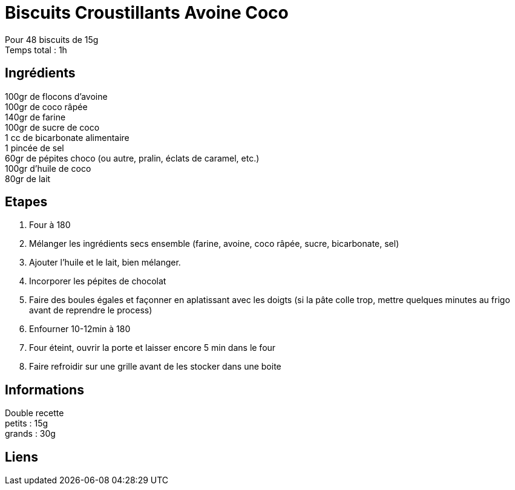= Biscuits Croustillants Avoine Coco

[%hardbreaks]
Pour 48 biscuits de 15g
Temps total : 1h

== Ingrédients

[%hardbreaks]
100gr de flocons d'avoine
100gr de coco râpée
140gr de farine
100gr de sucre de coco
1 cc de bicarbonate alimentaire
1 pincée de sel
60gr de pépites choco (ou autre, pralin, éclats de caramel, etc.)
100gr d'huile de coco
80gr de lait

== Etapes

. Four à 180
. Mélanger les ingrédients secs ensemble (farine, avoine, coco râpée, sucre, bicarbonate, sel)
. Ajouter l'huile et le lait, bien mélanger.
. Incorporer les pépites de chocolat
. Faire des boules égales et façonner en aplatissant avec les doigts (si la pâte colle trop, mettre quelques minutes au frigo avant de reprendre le process)
. Enfourner 10-12min à 180
. Four éteint, ouvrir la porte et laisser encore 5 min dans le four
. Faire refroidir sur une grille avant de les stocker dans une boite

== Informations

[%hardbreaks]
Double recette
petits : 15g
grands : 30g

== Liens

[%hardbreaks]
